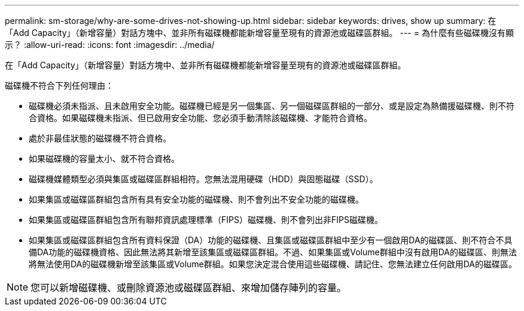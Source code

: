 ---
permalink: sm-storage/why-are-some-drives-not-showing-up.html 
sidebar: sidebar 
keywords: drives, show up 
summary: 在「Add Capacity」（新增容量）對話方塊中、並非所有磁碟機都能新增容量至現有的資源池或磁碟區群組。 
---
= 為什麼有些磁碟機沒有顯示？
:allow-uri-read: 
:icons: font
:imagesdir: ../media/


[role="lead"]
在「Add Capacity」（新增容量）對話方塊中、並非所有磁碟機都能新增容量至現有的資源池或磁碟區群組。

磁碟機不符合下列任何理由：

* 磁碟機必須未指派、且未啟用安全功能。磁碟機已經是另一個集區、另一個磁碟區群組的一部分、或是設定為熱備援磁碟機、則不符合資格。如果磁碟機未指派、但已啟用安全功能、您必須手動清除該磁碟機、才能符合資格。
* 處於非最佳狀態的磁碟機不符合資格。
* 如果磁碟機的容量太小、就不符合資格。
* 磁碟機媒體類型必須與集區或磁碟區群組相符。您無法混用硬碟（HDD）與固態磁碟（SSD）。
* 如果集區或磁碟區群組包含所有具有安全功能的磁碟機、則不會列出不安全功能的磁碟機。
* 如果集區或磁碟區群組包含所有聯邦資訊處理標準（FIPS）磁碟機、則不會列出非FIPS磁碟機。
* 如果集區或磁碟區群組包含所有資料保證（DA）功能的磁碟機、且集區或磁碟區群組中至少有一個啟用DA的磁碟區、則不符合不具備DA功能的磁碟機資格、因此無法將其新增至該集區或磁碟區群組。不過、如果集區或Volume群組中沒有啟用DA的磁碟區、則無法將無法使用DA的磁碟機新增至該集區或Volume群組。如果您決定混合使用這些磁碟機、請記住、您無法建立任何啟用DA的磁碟區。


[NOTE]
====
您可以新增磁碟機、或刪除資源池或磁碟區群組、來增加儲存陣列的容量。

====